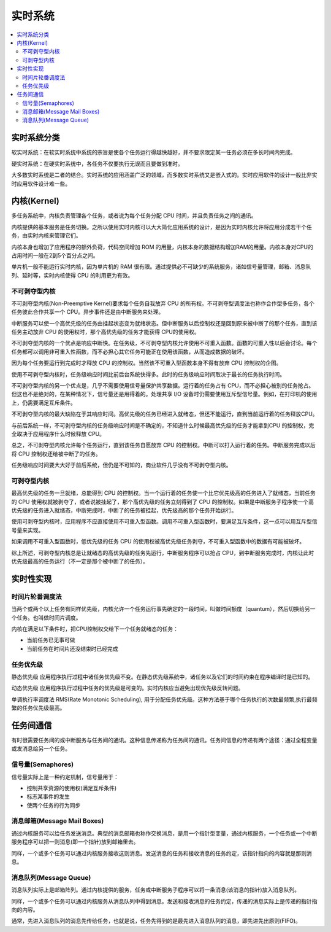 .. _rtos:

实时系统
===============

.. contents::
    :local:

实时系统分类
---------------

``软实时系统``：在软实时系统中系统的宗旨是使各个任务运行得越快越好，并不要求限定某一任务必须在多长时间内完成。

``硬实时系统``：在硬实时系统中，各任务不仅要执行无误而且要做到准时。

大多数实时系统是二者的结合。实时系统的应用涵盖广泛的领域，而多数实时系统又是嵌入式的。实时应用软件的设计一般比非实时应用软件设计难一些。


内核(Kernel)
---------------

多任务系统中，内核负责管理各个任务，或者说为每个任务分配 CPU 时间，并且负责任务之间的通讯。

内核提供的基本服务是任务切换。之所以使用实时内核可以大大简化应用系统的设计，是因为实时内核允许将应用分成若干个任务，由实时内核来管理它们。

内核本身也增加了应用程序的额外负荷，代码空间增加 ROM 的用量，内核本身的数据结构增加RAM的用量。内核本身对CPU的占用时间一般在2到5个百分点之间。

单片机一般不能运行实时内核，因为单片机的 RAM 很有限。通过提供必不可缺少的系统服务，诸如信号量管理，邮箱、消息队列、延时等，实时内核使得 CPU 的利用更为有效。


不可剥夺型内核
~~~~~~~~~~~~~~~~~~~~~~~~~~~~~~~~~~~~~~

不可剥夺型内核(Non-Preemptive Kernel)要求每个任务自我放弃 CPU 的所有权。不可剥夺型调度法也称作合作型多任务，各个任务彼此合作共享一个 CPU。异步事件还是由中断服务来处理。

中断服务可以使一个高优先级的任务由挂起状态变为就绪状态。但中断服务以后控制权还是回到原来被中断了的那个任务，直到该任务主动放弃 CPU 的使用权时，那个高优先级的任务才能获得 CPU的使用权。

不可剥夺型内核的一个优点是响应中断快。在任务级，不可剥夺型内核允许使用不可重入函数。函数的可重入性以后会讨论。每个任务都可以调用非可重入性函数，而不必担心其它任务可能正在使用该函数，从而造成数据的破坏。

因为每个任务要运行到完成时才释放 CPU 的控制权。当然该不可重入型函数本身不得有放弃 CPU 控制权的企图。

使用不可剥夺型内核时，任务级响应时间比前后台系统快得多。此时的任务级响应时间取决于最长的任务执行时间。

不可剥夺型内核的另一个优点是，几乎不需要使用信号量保护共享数据。运行着的任务占有 CPU，而不必担心被别的任务抢占。但这也不是绝对的，在某种情况下，信号量还是用得着的。处理共享 I/O 设备时仍需要使用互斥型信号量。例如，在打印机的使用上，仍需要满足互斥条件。

不可剥夺型内核的最大缺陷在于其响应时间。高优先级的任务已经进入就绪态，但还不能运行，直到当前运行着的任务释放CPU。

与前后系统一样，不可剥夺型内核的任务级响应时间是不确定的，不知道什么时候最高优先级的任务才能拿到CPU 的控制权，完全取决于应用程序什么时候释放 CPU。

总之，不可剥夺型内核允许每个任务运行，直到该任务自愿放弃 CPU 的控制权。中断可以打入运行着的任务。中断服务完成以后将 CPU 控制权还给被中断了的任务。

任务级响应时间要大大好于前后系统，但仍是不可知的，商业软件几乎没有不可剥夺型内核。

可剥夺型内核
~~~~~~~~~~~~~~~~~~

最高优先级的任务一旦就绪，总能得到 CPU 的控制权。当一个运行着的任务使一个比它优先级高的任务进入了就绪态，当前任务的 CPU 使用权就被剥夺了，或者说被挂起了，那个高优先级的任务立刻得到了 CPU 的控制权。如果是中断服务子程序使一个高优先级的任务进入就绪态，中断完成时，中断了的任务被挂起，优先级高的那个任务开始运行。

使用可剥夺型内核时，应用程序不应直接使用不可重入型函数。调用不可重入型函数时，要满足互斥条件，这一点可以用互斥型信号量来实现。

如果调用不可重入型函数时，低优先级的任务 CPU 的使用权被高优先级任务剥夺，不可重入型函数中的数据有可能被破坏。

综上所述，可剥夺型内核总是让就绪态的高优先级的任务先运行，中断服务程序可以抢占 CPU，到中断服务完成时，内核让此时优先级最高的任务运行（不一定是那个被中断了的任务）。


实时性实现
---------------

时间片轮番调度法
~~~~~~~~~~~~~~~~~~

当两个或两个以上任务有同样优先级，内核允许一个任务运行事先确定的一段时间，叫做时间额度（quantum），然后切换给另一个任务。也叫做时间片调度。

内核在满足以下条件时，把CPU控制权交给下一个任务就绪态的任务：

* 当前任务已无事可做
* 当前任务在时间片还没结束时已经完成

任务优先级
~~~~~~~~~~~~~~~~~~

``静态优先级`` 应用程序执行过程中诸任务优先级不变。在静态优先级系统中，诸任务以及它们的时间约束在程序编译时是已知的。

``动态优先级`` 应用程序执行过程中任务的优先级是可变的。实时内核应当避免出现优先级反转问题。

单调执行率调度法 RMS(Rate Monotonic Scheduling), 用于分配任务优先级。这种方法基于哪个任务执行的次数最频繁,执行最频繁的任务优先级最高。


任务间通信
---------------

有时很需要任务间的或中断服务与任务间的通讯。这种信息传递称为任务间的通讯。任务间信息的传递有两个途径：通过全程变量或发消息给另一个任务。


信号量(Semaphores)
~~~~~~~~~~~~~~~~~~~~

信号量实际上是一种约定机制，信号量用于：

*  控制共享资源的使用权(满足互斥条件)
*  标志某事件的发生
*  使两个任务的行为同步


消息邮箱(Message Mail Boxes)
~~~~~~~~~~~~~~~~~~~~~~~~~~~~~

通过内核服务可以给任务发送消息。典型的消息邮箱也称作交换消息，是用一个指针型变量，通过内核服务，一个任务或一个中断服务程序可以把一则消息(即一个指针)放到邮箱里去。

同样，一个或多个任务可以通过内核服务接收这则消息。发送消息的任务和接收消息的任务约定，该指针指向的内容就是那则消息。

消息队列(Message Queue)
~~~~~~~~~~~~~~~~~~~~~~~~~~~~~

消息队列实际上是邮箱阵列。通过内核提供的服务，任务或中断服务子程序可以将一条消息(该消息的指针)放入消息队列。

同样，一个或多个任务可以通过内核服务从消息队列中得到消息。发送和接收消息的任务约定，传递的消息实际上是传递的指针指向的内容。

通常，先进入消息队列的消息先传给任务，也就是说，任务先得到的是最先进入消息队列的消息，即先进先出原则(FIFO)。

